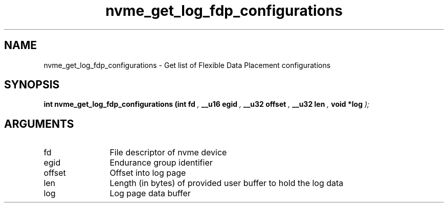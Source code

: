 .TH "nvme_get_log_fdp_configurations" 9 "nvme_get_log_fdp_configurations" "November 2024" "libnvme API manual" LINUX
.SH NAME
nvme_get_log_fdp_configurations \- Get list of Flexible Data Placement configurations
.SH SYNOPSIS
.B "int" nvme_get_log_fdp_configurations
.BI "(int fd "  ","
.BI "__u16 egid "  ","
.BI "__u32 offset "  ","
.BI "__u32 len "  ","
.BI "void *log "  ");"
.SH ARGUMENTS
.IP "fd" 12
File descriptor of nvme device
.IP "egid" 12
Endurance group identifier
.IP "offset" 12
Offset into log page
.IP "len" 12
Length (in bytes) of provided user buffer to hold the log data
.IP "log" 12
Log page data buffer
